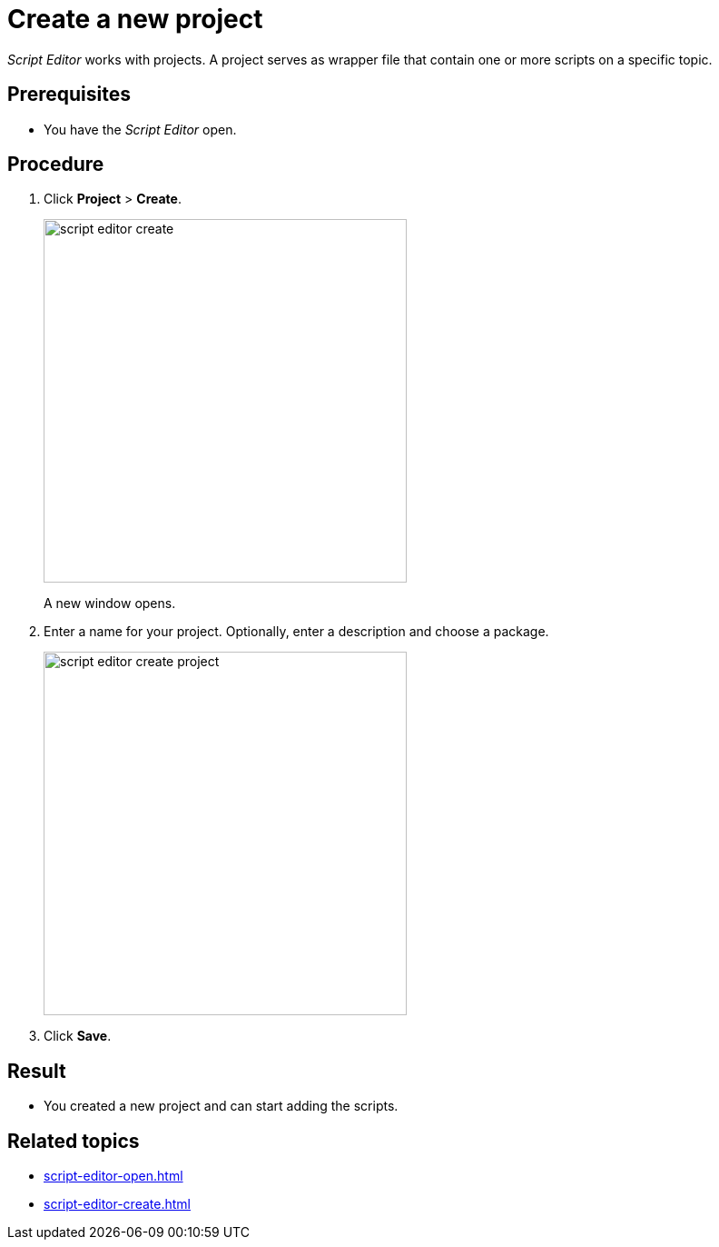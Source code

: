 = Create a new project

_Script Editor_ works with projects.
A project serves as wrapper file that contain one or more scripts on a specific topic.

== Prerequisites
* You have the _Script Editor_ open.

== Procedure

. Click *Project* > *Create*.
//. On the toolbar, click...
+
image::script-editor-create.png[,400]
//Helle@Fabian: change color to grey, easier on the eye.
A new window opens.
//Helle@Fabian: *Result*: The Create Project window opens.
. Enter a name for your project. Optionally, enter a description and choose a package.
//Input needed: What can you do with these packages? Helle: it's like folders to sort APIs, apps and other data types.
+
image::script-editor-create-project.png[,400]
. Click *Save*.

== Result
* You created a new project and can start adding the scripts.
//added list

== Related topics
* xref:script-editor-open.adoc[]
* xref:script-editor-create.adoc[]